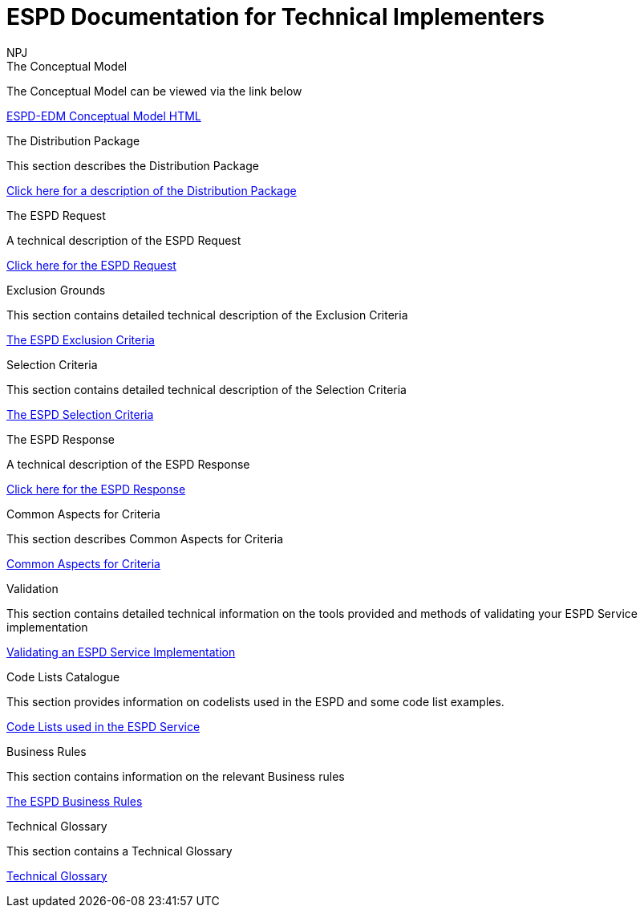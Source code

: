 :doctitle: ESPD Documentation for Technical Implementers
:doccode: espd-tech-prod-001
:author: NPJ
:authoremail: nicole-anne.paterson-jones@ext.ec.europa.eu
:docdate: January 2024

[.tile-container]
--
[.tile]
.The Conceptual Model
****
The Conceptual Model can be viewed via the link below

link:{attachmentsdir}/ESPD_CM_html/index.html[ESPD-EDM Conceptual Model HTML]

****
[.tile]
.The Distribution Package
****
This section describes the Distribution Package

xref:technical:tech_dist_pack.adoc[Click here for a description of the Distribution Package]

****

[.tile]
.The ESPD Request
****
A technical description of the ESPD Request

xref:technical:tech_request.adoc[Click here for the ESPD Request ]
****

[.tile]
.Exclusion Grounds
****
This section contains detailed technical description of the Exclusion Criteria

xref:technical:tech_exclusion_criteria.adoc[The ESPD Exclusion Criteria]
****

[.tile]
.Selection Criteria
****
This section contains detailed technical description of the Selection Criteria

xref:technical:tech_selection_criteria.adoc[The ESPD Selection Criteria]
****

[.tile]
.The ESPD Response
****
A technical description of the ESPD Response

xref:technical:tech_response.adoc[Click here for the ESPD Response]
****

[.tile]
.Common Aspects for Criteria
****
This section describes Common Aspects for Criteria

xref:tech_common_aspects_for_criteria.adoc[Common Aspects for Criteria]
****

[.tile]
.Validation
****
This section contains detailed technical information on the tools provided and methods of validating your ESPD Service implementation

xref:technical:tech_validation.adoc[Validating an ESPD Service Implementation]
****

[.tile]
.Code Lists Catalogue
****
This section provides information on codelists used in the ESPD and some code list examples.

xref:technical:tech_codelist.adoc[Code Lists used in the ESPD Service]
****

[.tile]
.Business Rules
****
This section contains information on the relevant Business rules

xref:technical:tech_busrules.adoc[The ESPD Business Rules]
****

[.tile]
.Technical Glossary
****
This section contains a Technical Glossary

xref:technical:tech_glossary.adoc[Technical Glossary]
****
--






